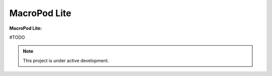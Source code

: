 MacroPod Lite
========

**MacroPod Lite:**


#TODO

.. note::

   This project is under active development.




   
